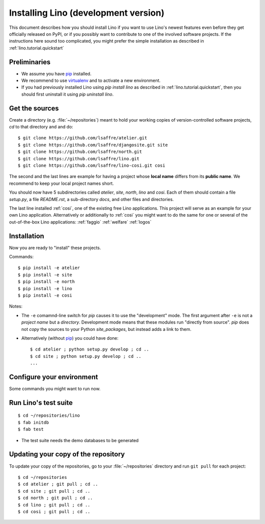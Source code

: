 .. _lino.dev.install:

=====================================
Installing Lino (development version)
=====================================

.. _pip: http://www.pip-installer.org/en/latest/
.. _virtualenv: https://pypi.python.org/pypi/virtualenv

This document describes how you should install Lino if you want
to use Lino's newest features even before they get officially 
released on PyPI, or if you possibly want to contribute to 
one of the involved software projects. If the instructions here sound 
too complicated, you might prefer the simple installation as 
described in :ref:`lino.tutorial.quickstart`

Preliminaries
-------------

- We assume you have pip_  installed.
- We recommend to use virtualenv_ and to activate a new environment.
- If you had previously installed Lino using `pip install lino` as described in 
  :ref:`lino.tutorial.quickstart`, then you should first uninstall it using 
  `pip uninstall lino`.

Get the sources
---------------

Create a directory (e.g. :file:`~/repositories`) meant to hold your 
working copies of version-controlled software projects,
`cd` to that directory and and do::

  $ git clone https://github.com/lsaffre/atelier.git
  $ git clone https://github.com/lsaffre/djangosite.git site
  $ git clone https://github.com/lsaffre/north.git
  $ git clone https://github.com/lsaffre/lino.git
  $ git clone https://github.com/lsaffre/lino-cosi.git cosi

The second and the last lines are example for having a project whose
**local name** differs from its **public name**.  We recommend to keep
your local project names short.

You should now have 5 subdirectories called `atelier`, `site`,
`north`, `lino` and `cosi`. Each of them should contain a file
`setup.py`, a file `README.rst`, a sub-directory `docs`, and other
files and directories.


The last line installed :ref:`cosi`, one of the existing free Lino
applications. This project will serve as an example for your own Lino
application.  Alternatively or additionally to :ref:`cosi` you might
want to do the same for one or several of the out-of-the-box Lino
applications: :ref:`faggio` :ref:`welfare` :ref:`logos`

Installation
------------

Now you are ready to "install" these projects.

Commands::

  $ pip install -e atelier
  $ pip install -e site 
  $ pip install -e north
  $ pip install -e lino
  $ pip install -e cosi

Notes:

- The ``-e`` comamnd-line switch for `pip` causes it to use the
  "development" mode.  The first argument after ``-e`` is not a
  *project name* but a *directory*.  Development mode means that these
  modules run "directly from source".  `pip` does not *copy* the
  sources to your Python `site_packages`, but instead adds a link to
  them.

- Alternatively (without pip_) you could have done::

      $ cd atelier ; python setup.py develop ; cd ..
      $ cd site ; python setup.py develop ; cd ..
      ...


Configure your environment
--------------------------

Some commands you might want to run now.

Run Lino's test suite
---------------------

::

  $ cd ~/repositories/lino
  $ fab initdb
  $ fab test

- The test suite needs the demo databases to be generated

  
Updating your copy of the repository
------------------------------------

To update your copy of the repositories, go to 
your :file:`~/repositories` directory and 
run ``git pull`` for each project::

  $ cd ~/repositories
  $ cd atelier ; git pull ; cd ..
  $ cd site ; git pull ; cd ..
  $ cd north ; git pull ; cd ..
  $ cd lino ; git pull ; cd ..
  $ cd cosi ; git pull ; cd ..
  

